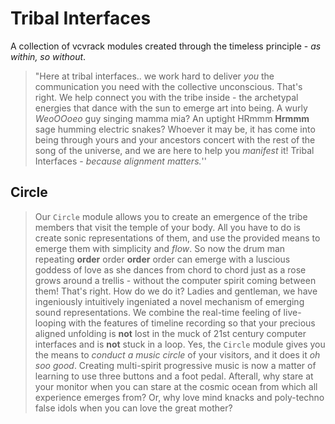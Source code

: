 * Tribal Interfaces
[[file:img/cavee.jpg]]

A collection of vcvrack modules created through the timeless principle - /as within, so without/.

#+begin_quote
"Here at tribal interfaces.. we work hard to deliver /you/ the communication you need with the
collective unconscious. That's right. We help connect you with the tribe inside - the archetypal
energies that dance with the sun to emerge art into being. A wurly /WeoOOoeo/ guy singing mamma mia?
An uptight HRmmm *Hrmmm* sage humming electric snakes? Whoever it may be, it has come into being
through yours and your ancestors concert with the rest of the song of the universe, and we are here
to help you /manifest/ it!  Tribal Interfaces - /because alignment matters./'' 
#+end_quote

** Circle
#+ATTR_ORG: :width 300 
[[./img/README_2021_09_11__22:23:00.png]]


#+begin_quote
Our =Circle=  module allows you to create an emergence of the tribe members that visit the
temple of your body. All you have to do is create sonic representations of them, and use the
provided means to emerge them with simplicity and /flow/. So now the drum man repeating *order* order
*order* order can emerge with a luscious goddess of love as she dances from chord to chord just as a rose grows
around a trellis - without the computer spirit coming between them! That's right. How do we do
it? Ladies and gentleman, we have ingeniously intuitively ingeniated a novel mechanism of emerging
sound representations. We combine the real-time feeling of live-looping with the features of
timeline recording so that your precious aligned unfolding is *not* lost in the muck of 21st century
computer interfaces and is *not* stuck in a loop. Yes, the =Circle= module gives you the means to
/conduct a music circle/ of your visitors, and it does it /oh soo good/. Creating multi-spirit
progressive music is now a matter of learning to use three buttons and a foot pedal. Afterall, why
stare at your monitor when you can stare at the cosmic ocean from which all experience emerges from?
Or, why love mind knacks and poly-techno false idols when you can love the great mother?
#+end_quote
